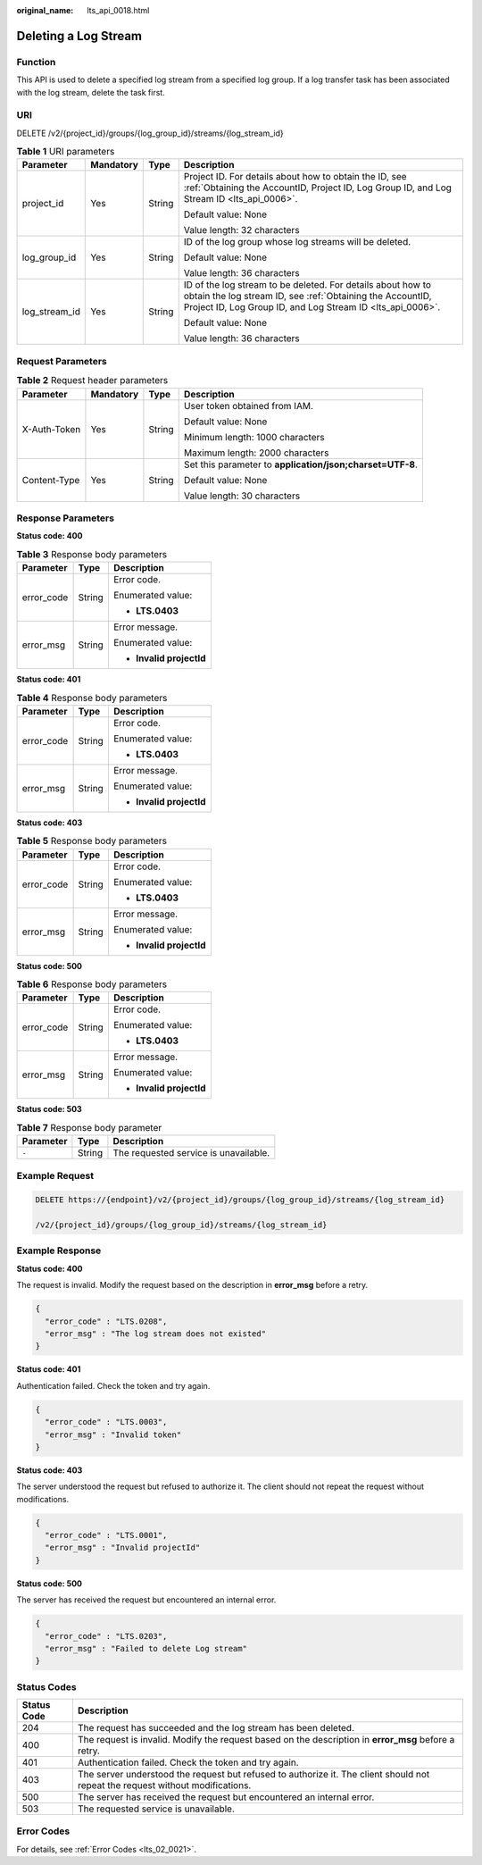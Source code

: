 :original_name: lts_api_0018.html

.. _lts_api_0018:

Deleting a Log Stream
=====================

Function
--------

This API is used to delete a specified log stream from a specified log group. If a log transfer task has been associated with the log stream, delete the task first.

URI
---

DELETE /v2/{project_id}/groups/{log_group_id}/streams/{log_stream_id}

.. table:: **Table 1** URI parameters

   +-----------------+-----------------+-----------------+----------------------------------------------------------------------------------------------------------------------------------------------------------------------------------------+
   | Parameter       | Mandatory       | Type            | Description                                                                                                                                                                            |
   +=================+=================+=================+========================================================================================================================================================================================+
   | project_id      | Yes             | String          | Project ID. For details about how to obtain the ID, see :ref:`Obtaining the AccountID, Project ID, Log Group ID, and Log Stream ID <lts_api_0006>`.                                    |
   |                 |                 |                 |                                                                                                                                                                                        |
   |                 |                 |                 | Default value: None                                                                                                                                                                    |
   |                 |                 |                 |                                                                                                                                                                                        |
   |                 |                 |                 | Value length: 32 characters                                                                                                                                                            |
   +-----------------+-----------------+-----------------+----------------------------------------------------------------------------------------------------------------------------------------------------------------------------------------+
   | log_group_id    | Yes             | String          | ID of the log group whose log streams will be deleted.                                                                                                                                 |
   |                 |                 |                 |                                                                                                                                                                                        |
   |                 |                 |                 | Default value: None                                                                                                                                                                    |
   |                 |                 |                 |                                                                                                                                                                                        |
   |                 |                 |                 | Value length: 36 characters                                                                                                                                                            |
   +-----------------+-----------------+-----------------+----------------------------------------------------------------------------------------------------------------------------------------------------------------------------------------+
   | log_stream_id   | Yes             | String          | ID of the log stream to be deleted. For details about how to obtain the log stream ID, see :ref:`Obtaining the AccountID, Project ID, Log Group ID, and Log Stream ID <lts_api_0006>`. |
   |                 |                 |                 |                                                                                                                                                                                        |
   |                 |                 |                 | Default value: None                                                                                                                                                                    |
   |                 |                 |                 |                                                                                                                                                                                        |
   |                 |                 |                 | Value length: 36 characters                                                                                                                                                            |
   +-----------------+-----------------+-----------------+----------------------------------------------------------------------------------------------------------------------------------------------------------------------------------------+

Request Parameters
------------------

.. table:: **Table 2** Request header parameters

   +-----------------+-----------------+-----------------+-----------------------------------------------------------+
   | Parameter       | Mandatory       | Type            | Description                                               |
   +=================+=================+=================+===========================================================+
   | X-Auth-Token    | Yes             | String          | User token obtained from IAM.                             |
   |                 |                 |                 |                                                           |
   |                 |                 |                 | Default value: None                                       |
   |                 |                 |                 |                                                           |
   |                 |                 |                 | Minimum length: 1000 characters                           |
   |                 |                 |                 |                                                           |
   |                 |                 |                 | Maximum length: 2000 characters                           |
   +-----------------+-----------------+-----------------+-----------------------------------------------------------+
   | Content-Type    | Yes             | String          | Set this parameter to **application/json;charset=UTF-8**. |
   |                 |                 |                 |                                                           |
   |                 |                 |                 | Default value: None                                       |
   |                 |                 |                 |                                                           |
   |                 |                 |                 | Value length: 30 characters                               |
   +-----------------+-----------------+-----------------+-----------------------------------------------------------+

Response Parameters
-------------------

**Status code: 400**

.. table:: **Table 3** Response body parameters

   +-----------------------+-----------------------+--------------------------+
   | Parameter             | Type                  | Description              |
   +=======================+=======================+==========================+
   | error_code            | String                | Error code.              |
   |                       |                       |                          |
   |                       |                       | Enumerated value:        |
   |                       |                       |                          |
   |                       |                       | -  **LTS.0403**          |
   +-----------------------+-----------------------+--------------------------+
   | error_msg             | String                | Error message.           |
   |                       |                       |                          |
   |                       |                       | Enumerated value:        |
   |                       |                       |                          |
   |                       |                       | -  **Invalid projectId** |
   +-----------------------+-----------------------+--------------------------+

**Status code: 401**

.. table:: **Table 4** Response body parameters

   +-----------------------+-----------------------+--------------------------+
   | Parameter             | Type                  | Description              |
   +=======================+=======================+==========================+
   | error_code            | String                | Error code.              |
   |                       |                       |                          |
   |                       |                       | Enumerated value:        |
   |                       |                       |                          |
   |                       |                       | -  **LTS.0403**          |
   +-----------------------+-----------------------+--------------------------+
   | error_msg             | String                | Error message.           |
   |                       |                       |                          |
   |                       |                       | Enumerated value:        |
   |                       |                       |                          |
   |                       |                       | -  **Invalid projectId** |
   +-----------------------+-----------------------+--------------------------+

**Status code: 403**

.. table:: **Table 5** Response body parameters

   +-----------------------+-----------------------+--------------------------+
   | Parameter             | Type                  | Description              |
   +=======================+=======================+==========================+
   | error_code            | String                | Error code.              |
   |                       |                       |                          |
   |                       |                       | Enumerated value:        |
   |                       |                       |                          |
   |                       |                       | -  **LTS.0403**          |
   +-----------------------+-----------------------+--------------------------+
   | error_msg             | String                | Error message.           |
   |                       |                       |                          |
   |                       |                       | Enumerated value:        |
   |                       |                       |                          |
   |                       |                       | -  **Invalid projectId** |
   +-----------------------+-----------------------+--------------------------+

**Status code: 500**

.. table:: **Table 6** Response body parameters

   +-----------------------+-----------------------+--------------------------+
   | Parameter             | Type                  | Description              |
   +=======================+=======================+==========================+
   | error_code            | String                | Error code.              |
   |                       |                       |                          |
   |                       |                       | Enumerated value:        |
   |                       |                       |                          |
   |                       |                       | -  **LTS.0403**          |
   +-----------------------+-----------------------+--------------------------+
   | error_msg             | String                | Error message.           |
   |                       |                       |                          |
   |                       |                       | Enumerated value:        |
   |                       |                       |                          |
   |                       |                       | -  **Invalid projectId** |
   +-----------------------+-----------------------+--------------------------+

**Status code: 503**

.. table:: **Table 7** Response body parameter

   ========= ====== =====================================
   Parameter Type   Description
   ========= ====== =====================================
   ``-``     String The requested service is unavailable.
   ========= ====== =====================================

Example Request
---------------

.. code-block:: text

   DELETE https://{endpoint}/v2/{project_id}/groups/{log_group_id}/streams/{log_stream_id}

   /v2/{project_id}/groups/{log_group_id}/streams/{log_stream_id}

Example Response
----------------

**Status code: 400**

The request is invalid. Modify the request based on the description in **error_msg** before a retry.

.. code-block::

   {
     "error_code" : "LTS.0208",
     "error_msg" : "The log stream does not existed"
   }

**Status code: 401**

Authentication failed. Check the token and try again.

.. code-block::

   {
     "error_code" : "LTS.0003",
     "error_msg" : "Invalid token"
   }

**Status code: 403**

The server understood the request but refused to authorize it. The client should not repeat the request without modifications.

.. code-block::

   {
     "error_code" : "LTS.0001",
     "error_msg" : "Invalid projectId"
   }

**Status code: 500**

The server has received the request but encountered an internal error.

.. code-block::

   {
     "error_code" : "LTS.0203",
     "error_msg" : "Failed to delete Log stream"
   }

Status Codes
------------

+-------------+--------------------------------------------------------------------------------------------------------------------------------+
| Status Code | Description                                                                                                                    |
+=============+================================================================================================================================+
| 204         | The request has succeeded and the log stream has been deleted.                                                                 |
+-------------+--------------------------------------------------------------------------------------------------------------------------------+
| 400         | The request is invalid. Modify the request based on the description in **error_msg** before a retry.                           |
+-------------+--------------------------------------------------------------------------------------------------------------------------------+
| 401         | Authentication failed. Check the token and try again.                                                                          |
+-------------+--------------------------------------------------------------------------------------------------------------------------------+
| 403         | The server understood the request but refused to authorize it. The client should not repeat the request without modifications. |
+-------------+--------------------------------------------------------------------------------------------------------------------------------+
| 500         | The server has received the request but encountered an internal error.                                                         |
+-------------+--------------------------------------------------------------------------------------------------------------------------------+
| 503         | The requested service is unavailable.                                                                                          |
+-------------+--------------------------------------------------------------------------------------------------------------------------------+

Error Codes
-----------

For details, see :ref:`Error Codes <lts_02_0021>`.
